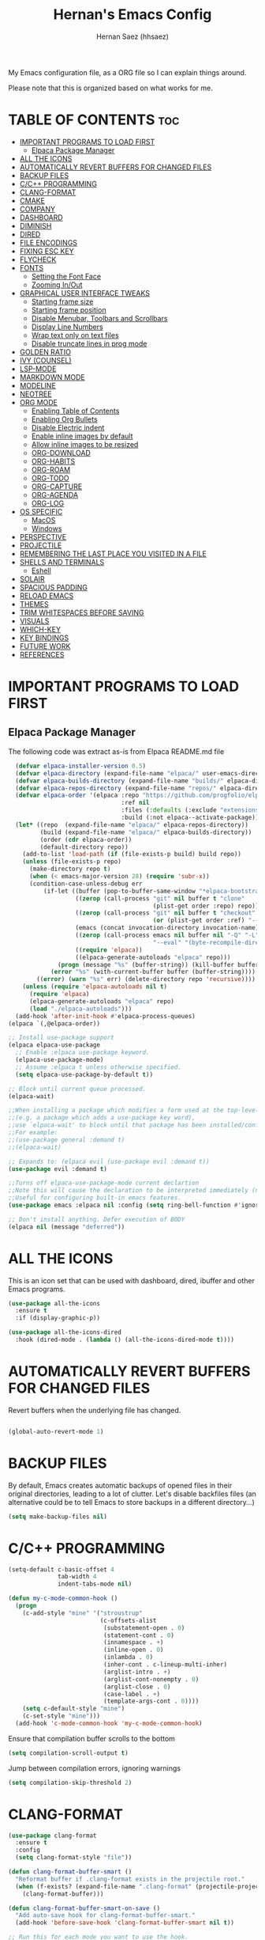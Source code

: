 #+TITLE: Hernan's Emacs Config
#+AUTHOR: Hernan Saez (hhsaez)
#+DESCRIPTION: Hernan's personal Emacs config.
#+STARTUP: showeverything
#+OPTIONS: toc:4

My Emacs configuration file, as a ORG file so I can explain things around.

Please note that this is organized based on what works for me.

* TABLE OF CONTENTS :toc:
- [[#important-programs-to-load-first][IMPORTANT PROGRAMS TO LOAD FIRST]]
  - [[#elpaca-package-manager][Elpaca Package Manager]]
- [[#all-the-icons][ALL THE ICONS]]
- [[#automatically-revert-buffers-for-changed-files][AUTOMATICALLY REVERT BUFFERS FOR CHANGED FILES]]
- [[#backup-files][BACKUP FILES]]
- [[#cc-programming][C/C++ PROGRAMMING]]
- [[#clang-format][CLANG-FORMAT]]
- [[#cmake][CMAKE]]
- [[#company][COMPANY]]
- [[#dashboard][DASHBOARD]]
- [[#diminish][DIMINISH]]
- [[#dired][DIRED]]
- [[#file-encodings][FILE ENCODINGS]]
- [[#fixing-esc-key][FIXING ESC KEY]]
- [[#flycheck][FLYCHECK]]
- [[#fonts][FONTS]]
  - [[#setting-the-font-face][Setting the Font Face]]
  - [[#zooming-inout][Zooming In/Out]]
- [[#graphical-user-interface-tweaks][GRAPHICAL USER INTERFACE TWEAKS]]
  - [[#starting-frame-size][Starting frame size]]
  - [[#starting-frame-position][Starting frame position]]
  - [[#disable-menubar-toolbars-and-scrollbars][Disable Menubar, Toolbars and Scrollbars]]
  - [[#display-line-numbers][Display Line Numbers]]
  - [[#wrap-text-only-on-text-files][Wrap text only on text files]]
  - [[#disable-truncate-lines-in-prog-mode][Disable truncate lines in prog mode]]
- [[#golden-ratio][GOLDEN RATIO]]
- [[#ivy-counsel][IVY (COUNSEL)]]
- [[#lsp-mode][LSP-MODE]]
- [[#markdown-mode][MARKDOWN MODE]]
- [[#modeline][MODELINE]]
- [[#neotree][NEOTREE]]
- [[#org-mode][ORG MODE]]
  - [[#enabling-table-of-contents][Enabling Table of Contents]]
  - [[#enabling-org-bullets][Enabling Org Bullets]]
  - [[#disable-electric-indent][Disable Electric indent]]
  - [[#enable-inline-images-by-default][Enable inline images by default]]
  - [[#allow-inline-images-to-be-resized][Allow inline images to be resized]]
  - [[#org-download][ORG-DOWNLOAD]]
  - [[#org-habits][ORG-HABITS]]
  - [[#org-roam][ORG-ROAM]]
  - [[#org-todo][ORG-TODO]]
  - [[#org-capture][ORG-CAPTURE]]
  - [[#org-agenda][ORG-AGENDA]]
  - [[#org-log][ORG-LOG]]
- [[#os-specific][OS SPECIFIC]]
  - [[#macos][MacOS]]
  - [[#windows][Windows]]
- [[#perspective][PERSPECTIVE]]
- [[#projectile][PROJECTILE]]
- [[#remembering-the-last-place-you-visited-in-a-file][REMEMBERING THE LAST PLACE YOU VISITED IN A FILE]]
- [[#shells-and-terminals][SHELLS AND TERMINALS]]
  - [[#eshell][Eshell]]
- [[#solair][SOLAIR]]
- [[#spacious-padding][SPACIOUS PADDING]]
- [[#reload-emacs][RELOAD EMACS]]
- [[#themes][THEMES]]
- [[#trim-whitespaces-before-saving][TRIM WHITESPACES BEFORE SAVING]]
- [[#visuals][VISUALS]]
- [[#which-key][WHICH-KEY]]
- [[#key-bindings][KEY BINDINGS]]
- [[#future-work][FUTURE WORK]]
- [[#references][REFERENCES]]

* IMPORTANT PROGRAMS TO LOAD FIRST
** Elpaca Package Manager
The following code was extract as-is from Elpaca README.md file
#+BEGIN_SRC emacs-lisp
    (defvar elpaca-installer-version 0.5)
    (defvar elpaca-directory (expand-file-name "elpaca/" user-emacs-directory))
    (defvar elpaca-builds-directory (expand-file-name "builds/" elpaca-directory))
    (defvar elpaca-repos-directory (expand-file-name "repos/" elpaca-directory))
    (defvar elpaca-order '(elpaca :repo "https://github.com/progfolio/elpaca.git"
                                  :ref nil
                                  :files (:defaults (:exclude "extensions"))
                                  :build (:not elpaca--activate-package)))
    (let* ((repo  (expand-file-name "elpaca/" elpaca-repos-directory))
           (build (expand-file-name "elpaca/" elpaca-builds-directory))
           (order (cdr elpaca-order))
           (default-directory repo))
      (add-to-list 'load-path (if (file-exists-p build) build repo))
      (unless (file-exists-p repo)
        (make-directory repo t)
        (when (< emacs-major-version 28) (require 'subr-x))
        (condition-case-unless-debug err
            (if-let ((buffer (pop-to-buffer-same-window "*elpaca-bootstrap*"))
                     ((zerop (call-process "git" nil buffer t "clone"
                                           (plist-get order :repo) repo)))
                     ((zerop (call-process "git" nil buffer t "checkout"
                                           (or (plist-get order :ref) "--"))))
                     (emacs (concat invocation-directory invocation-name))
                     ((zerop (call-process emacs nil buffer nil "-Q" "-L" "." "--batch"
                                           "--eval" "(byte-recompile-directory \".\" 0 'force)")))
                     ((require 'elpaca))
                     ((elpaca-generate-autoloads "elpaca" repo)))
                (progn (message "%s" (buffer-string)) (kill-buffer buffer))
              (error "%s" (with-current-buffer buffer (buffer-string))))
          ((error) (warn "%s" err) (delete-directory repo 'recursive))))
      (unless (require 'elpaca-autoloads nil t)
        (require 'elpaca)
        (elpaca-generate-autoloads "elpaca" repo)
        (load "./elpaca-autoloads")))
    (add-hook 'after-init-hook #'elpaca-process-queues)
  (elpaca `(,@elpaca-order))

  ;; Install use-package support
  (elpaca elpaca-use-package
    ;; Enable :elpaca use-package keyword.
    (elpaca-use-package-mode)
    ;; Assume :elpaca t unless otherwise specified.
    (setq elpaca-use-package-by-default t))

  ;; Block until current queue processed.
  (elpaca-wait)

  ;;When installing a package which modifies a form used at the top-level
  ;;(e.g. a package which adds a use-package key word),
  ;;use `elpaca-wait' to block until that package has been installed/configured.
  ;;For example:
  ;;(use-package general :demand t)
  ;;(elpaca-wait)

  ;; Expands to: (elpaca evil (use-package evil :demand t))
  (use-package evil :demand t)

  ;;Turns off elpaca-use-package-mode current declartion
  ;;Note this will cause the declaration to be interpreted immediately (not deferred).
  ;;Useful for configuring built-in emacs features.
  (use-package emacs :elpaca nil :config (setq ring-bell-function #'ignore))

  ;; Don't install anything. Defer execution of BODY
  (elpaca nil (message "deferred"))
#+END_SRC

* ALL THE ICONS
 This is an icon set that can be used with dashboard, dired, ibuffer and other Emacs programs.

#+BEGIN_SRC emacs-lisp
(use-package all-the-icons
  :ensure t
  :if (display-graphic-p))

(use-package all-the-icons-dired
  :hook (dired-mode . (lambda () (all-the-icons-dired-mode t))))
#+END_SRC

* AUTOMATICALLY REVERT BUFFERS FOR CHANGED FILES

Revert buffers when the underlying file has changed.

#+BEGIN_SRC emacs-lisp

(global-auto-revert-mode 1)

#+END_SRC

* BACKUP FILES

By default, Emacs creates automatic backups of opened files in their original directories, leading to a lot of clutter. Let's disable backfiles files (an alternative could be to tell Emacs to store backups in a different directory...)
#+BEGIN_SRC emacs-lisp
(setq make-backup-files nil)
#+END_SRC

* C/C++ PROGRAMMING

#+BEGIN_SRC emacs-lisp
  (setq-default c-basic-offset 4
                tab-width 4
                indent-tabs-mode nil)

  (defun my-c-mode-common-hook ()
    (progn
      (c-add-style "mine" '("stroustrup"
                            (c-offsets-alist
                             (substatement-open . 0)
                             (statement-cont . 0)
                             (innamespace . +)
                             (inline-open . 0)
                             (inlambda . 0)
                             (inher-cont . c-lineup-multi-inher)
                             (arglist-intro . +)
                             (arglist-cont-nonempty . 0)
                             (arglist-close . 0)
                             (case-label . +)
                             (template-args-cont . 0))))
      (setq c-default-style "mine")
      (c-set-style "mine")))
    (add-hook 'c-mode-common-hook 'my-c-mode-common-hook)
#+END_SRC

Ensure that compilation buffer scrolls to the bottom

#+BEGIN_SRC emacs-lisp
(setq compilation-scroll-output t)
#+END_SRC

Jump between compilation errors, ignoring warnings

#+BEGIN_SRC emacs-lisp
(setq compilation-skip-threshold 2)
#+END_SRC

* CLANG-FORMAT

#+BEGIN_SRC emacs-lisp
  (use-package clang-format
    :ensure t
    :config
    (setq clang-format-style "file"))

  (defun clang-format-buffer-smart ()
    "Reformat buffer if .clang-format exists in the projectile root."
    (when (f-exists? (expand-file-name ".clang-format" (projectile-project-root)))
      (clang-format-buffer)))

  (defun clang-format-buffer-smart-on-save ()
    "Add auto-save hook for clang-format-buffer-smart."
    (add-hook 'before-save-hook 'clang-format-buffer-smart nil t))

  ;; Run this for each mode you want to use the hook.
  (add-hook 'c-mode-hook (lambda () (clang-format-buffer-smart-on-save)))
  (add-hook 'c++-mode-hook (lambda () (clang-format-buffer-smart-on-save)))
  (add-hook 'glsl-mode-hook (lambda () (clang-format-buffer-smart-on-save)))
#+END_SRC

* CMAKE

#+BEGIN_SRC emacs-lisp
(org-babel-load-file
 (expand-file-name
  "cmake-utils.org"
  user-emacs-directory))
#+END_SRC

* COMPANY
Company is a text completion framework for Emacs. The name stands for "complete anything". Completion will start automatically after you type a few letters. Use M-n and M-p to select, <return> to complete or <tab> to complete the common part.

#+BEGIN_SRC emacs-lisp
  (use-package company
    :defer 2
    :diminish
    :custom
    (company-begin-commands '(self-insert-command))
    (company-idle-delay .4)
    (company-minimum-prefix-length 2)
    (company-show-numbers t)
    (company-tooltip-align-annotations 't)
    (global-company-mode t))

  (use-package company-box
    :after company
    :diminish
    :hook (company-mode . company-box-mode))
#+END_SRC

* DASHBOARD
Emacs Dashboard is an extensible startup screen showing you recent files, bookmarks, agenda items and an Emacs banner.

#+BEGIN_SRC emacs-lisp
  (use-package dashboard
    :ensure t
    :init
    (setq initial-buffer-choice 'dashboard-open)
    (setq dashboard-set-heading-icons t)
    (setq dashboard-set-file-icons t)
    (setq dashboard-banner-logo-title "Fly Me To The Moon!")
    ;;(setq dashboard-startup-banner 'logo) ;; use standard emacs logo as banner
    (setq dashboard-startup-banner (concat user-emacs-directory "wallpaper.png")) ;; use custom image
    (setq dashboard-image-banner-max-height 480)
    (setq dashboard-center-content t) ;; set to 't' for centered content
    (setq dashboard-items '(
                            (agenda . 20)
                            (recents . 10)
                            (bookmarks . 10)
                            (projects . 10) ;; Requires "projectile"
                            (registers .. 3)))
    :config
    ;;    (dashboard-modify-heading-icons '((recents . "file-text")
    ;;                                    (bookmarks . "book")))
    (dashboard-setup-startup-hook))
#+END_SRC

* DIMINISH
This package implements hiding or abbreviation of the modeline displays (lighters) of minor-mode. With this package installed, you can add ':diminish' to any use-package block to hide that particular mode in the modeline.

#+BEGIN_SRC emacs-lisp
  (use-package diminish)
#+END_SRC

* DIRED

Use peep-dired to look at file contents as we moved in dired mode

#+BEGIN_SRC emacs-lisp
  (use-package peep-dired
    :after dired)
#+END_SRC

TODO: Enable *peep-dired* by default

* FILE ENCODINGS

Force Emacs to always use "UTF-8" encodig. This is specially needed for Windows.
#+BEGIN_SRC emacs-lisp
  ;;(set-default-coding-systems 'utf-8)
  ;;(prefer-coding-system 'utf-8)
#+END_SRC

* FIXING ESC KEY

By default Emacs will close all windows when pressing the ESC key. I hate that.

Instead, map the ESC key to keyboard-escape-quit (C-g) instead

#+BEGIN_SRC emacs-lisp
(define-key key-translation-map (kbd "ESC") (kbd "C-g"))
#+END_SRC

In addition, this seems to make the minibuffer to exit with just one ESC key press (instead of ESC ESC ESC by default)

* FLYCHECK
Flycheck is a modern on-the-fly syntax checking extension for GNU Emacs, intended as replacement of the older Flymake extension which is part of GNU Emacs. More information at: https://www.flycheck.org/en/latest/

#+BEGIN_SRC emacs-lisp
  (use-package flycheck
    :ensure t
    :defer t
    :diminish ;; don't show minor mode in modeline
    :init (global-flycheck-mode)
    (setq flycheck-gcc-language-standard "c++20")
    (setq flycheck-gcc-args "-std=c++20")
    (setq flycheck-clang-language-standard "c++20")
    (setq flycheck-clang-args "-std=c++20"))
#+END_SRC

On MacOS, also add the following to fix your $PATH environment variable

#+BEGIN_SRC emacs-lisp
  ;;(use-package exec-path-from-shell)
  ;;(exec-path-from-shell-initialize)
#+END_SRC

* FONTS
Defining the various fonts that Emacs will use.

** Setting the Font Face
#+BEGIN_SRC emacs-lisp
  (set-face-attribute 'default nil
                      :font "JetBrains Mono"
                      :height 130
                      :weight 'medium)
  (set-face-attribute 'variable-pitch nil
                      :font "Ubuntu"
                      :height 140
                      :weight 'medium)
  (set-face-attribute 'fixed-pitch nil
                      :font "JetBrains Mono"
                      :height 130
                      :weight 'medium)
  ;; Makes commented text and keywords italics.
  ;; This is working in emacsclient but not emacs.
  ;; Your font must have an italic face available.
  (set-face-attribute 'font-lock-comment-face nil
                      :slant 'italic)
  (set-face-attribute 'font-lock-keyword-face nil
                      :slant 'italic)

  ;; This sets the default font on all graphical frames created after restarting Emacs.
  ;; Does the same thing as 'set-face-attribute default' above, but emacsclient fonts
  ;; are not right unless I also add this method of setting the default font.
  (add-to-list 'default-frame-alist '(font . "JetBrains Mono-14"))

  ;; Uncomment the following line if line spacing needs adjusting.
  (setq-default line-spacing 0.15)
#+END_SRC

** Zooming In/Out
You can use the bindings CTRL plus =/- for zooming in/out. You can also use CTRL plus the mouse wheel for zooming in/out.
#+BEGIN_SOURCE emacs-lisp
(global-set-key (kbd "C-=") 'text-scale-increase)
(global-set-key (kbd "C--") 'text-scale-decrease)
(global-set-key (kbd "<C-wheel-up>") 'text-scale-increase)
(global-set-key (kbd "<C-wheel-down>") 'text-scale-decrease)
#+END_SOURCE

* GRAPHICAL USER INTERFACE TWEAKS
Let's make GPU Emacs look a little better

** Starting frame size
#+BEGIN_SRC emacs-lisp
(add-to-list 'default-frame-alist '(height . 80))
(add-to-list 'default-frame-alist '(width . 240))
#+END_SRC

** Starting frame position
#+BEGIN_SRC emacs-lisp
(add-to-list 'default-frame-alist '(user-position . t))
(add-to-list 'default-frame-alist '(top . 0.5))
(add-to-list 'default-frame-alist '(left . 0.5))
#+END_SRC

** Disable Menubar, Toolbars and Scrollbars
#+BEGIN_SRC emacs-lisp
  (menu-bar-mode -1)
  (tool-bar-mode -1)
  (scroll-bar-mode -1)
#+END_SRC

** Display Line Numbers
Don't use global line numbers mode (global-display-line-numbers-mode) since that will turn on line numbers for all buffers, not just text files.

Instead, enable line numbers only when editing text files and in all programming modes

#+BEGIN_SRC emacs-lisp
(add-hook 'text-mode-hook 'display-line-numbers-mode)
(add-hook 'prog-mode-hook 'display-line-numbers-mode)
#+END_SRC

** Wrap text only on text files
#+BEGIN_SRC emacs-lisp
(add-hook 'text-mode-hook 'visual-line-mode)
#+END_SRC

** Disable truncate lines in prog mode
#+BEGIN_SRC emacs-lisp
  (add-hook 'prog-mode-hook
            (lambda () (setq truncate-lines -1)))
#+END_SRC

* GOLDEN RATIO
https://github.com/roman/golden-ratio.el

Use `golden-ratio-toggle-widescreen` if splits are too wide

Note: Seems this package is no longer actively maintained...

#+BEGIN_SRC emacs-lisp
  (use-package golden-ratio
    :ensure t
    :init
    (golden-ratio-mode)
    :custom
    (golden-ratio-auto-scale 1)
    (golden-ratio-exclude-modes '(neotree-mode)))
#+END_SRC

* IVY (COUNSEL)
+ Ivy, a generic completion mechanism for Emacs.
+ Counsel, a collection of Ivy-enhanced versions of common Emacs commands.
+ Ivy-rich allows us to add descriptions alongside the commands in M-x.
+ Ivy-Prescient is a simple and effective sorting and filtering tool for Emacs.

#+BEGIN_SRC emacs-lisp
     (use-package counsel
       :after ivy
       :config (counsel-mode))

    (use-package ivy
      :bind
      ;; ivy-resume resumes the last Ivy-based completion.
      (("C-c C-r" . ivy-resume)
       ("C-x B" . ivy-switch-buffer-other-window))
      :custom
      (setq ivy-use-virtual-buffers t)
      (setq ivy-count-format "(%d/%d) ")
      (setq enable-recursive-minibuffers t)
      :config
      (ivy-mode))

    (use-package all-the-icons-ivy-rich
      :ensure t
      :init (all-the-icons-ivy-rich-mode 1))

    (use-package ivy-rich
      :after ivy
      :ensure t
      :init (ivy-rich-mode 1) ;; this gets us descriptions in M-x.
      :custom
      (ivy-virtual-abbreviate 'full
                              ivy-rich-switch-buffer-align-virtual-buffer t
                              ivy-rich-path-style 'abbrev))

  (use-package ivy-prescient
    :after ivy
    :ensure t
    :init (ivy-prescient-mode 1)
    )
#+END_SRC


When entering a string which is not on the list of candidates but matches a substring of one of them, Ivy prevents us from selecting our prompt, forcing us to use the suggested one.
By enabling this setting, we can press the up arrow (or C-p) when on the first candidate to select the contents of the prompt line.
#+BEGIN_SRC emacs-lisp
  (setq-default ivy-use-selectable-prompt t)
#+END_SRC

* LSP-MODE

#+BEGIN_SRC emacs-lisp
(org-babel-load-file
 (expand-file-name
  "lsp-mode-config.org"
  user-emacs-directory))
#+END_SRC


* MARKDOWN MODE
#+BEGIN_SRC emacs-lisp
  (use-package markdown-mode
    :ensure t)
#+END_SRC

* MODELINE

The modeline is the bottom status bar that appears in Emacs windows.

Doom Emacs already has a nice modeline package available, saving us some work.

#+BEGIN_SRC emacs-lisp
  (use-package doom-modeline
    :ensure t
    :init (doom-modeline-mode 1)
    :config
    (setq doom-modeline-height 40
          ;; sets left bar width
          doom-modeline-bar-width 5
          ;; adds perspective name to modelinep
          doom-modeline-persp-name t
          ;; adds folder icon next to persp mode
          doom-modeline-persp-icon t))
#+END_SRC

* NEOTREE

Neotree is a file tree viewer.

NeoTree provides folliwng themes: classic, ascii, arrow, icons and nerd. Theme can be configured by setting "two" themes for neo-theme: one for the GUI and one for the terminal.

#+BEGIN_SRC emacs-lisp
  (use-package neotree
    :config
    (setq neo-smart-open t ; allows jumping to the current file
          neo-autorefresh t
          neo-show-hidden-files t
          neo-window-width 55
          neo-window-fixed-size nil ; makes width to be adjustable
          inhibit-compacting-font-caches t
          projectile-switch-project-action 'neotree-projectile-action)
    ;; truncate long file names in neotree
    (add-hook 'neo-after-create-hook
              #'(lambda (_)
                  (with-current-buffer (get-buffer neo-buffer-name)
                    (setq truncate-lines t)
                    (setq word-wrap nil)
                    (make-local-variable 'auto-hscroll-mode)
                    (setq auto-hscroll-mode nil)))))
#+END_SRC

* ORG MODE

Ensure this directory exists and that it points to the expected location. See README.md file for more details about how to configure this directory on each platform
#+BEGIN_SRC emacs-lisp
  (setq org-directory "~/.org")
#+END_SRC

** Enabling Table of Contents
#+BEGIN_SRC emacs-lisp
  (use-package toc-org
    :commands toc-org-enable
    :init (add-hook 'org-mode-hook 'toc-org-enable))
#+END_SRC

** Enabling Org Bullets
Org-bullets gives us attractive bullets rather than asterisks.

#+BEGIN_SRC emacs-lisp
  (add-hook 'org-mode-hook 'org-indent-mode)
  (use-package org-bullets)
  (add-hook 'org-mode-hook (lambda () (org-bullets-mode 1)))
#+END_SRC

** Disable Electric indent
Org mode source blocks have some really weird and annoying default indentation behavior. It seems to be caused
by electric-indent-mode turned on by default in Emacs. Let's turn it off.

#+BEGIN_SRC emacs-lisp
  (electric-indent-mode -1)
#+END_SRC

** Enable inline images by default
#+BEGIN_SRC emacs-lisp
(setq org-startup-with-inline-images t)
#+END_SRC

** Allow inline images to be resized
If set to nil, org will try to get the width from an #+ATTR* keyword and fall back to the original image width if none is found
#+BEGIN_SRC emacs-lisp
(setq org-image-actual-width nil)
#+END_SRC

** ORG-DOWNLOAD
#+BEGIN_SRC emacs-lisp
  (setq debug-on-error t)
  (use-package org-download
    :ensure t
    :init
    (setq org-download-method 'directory)
    (setq org-download-image-dir "./images")
    (setq org-download-image-org-width 600)
    (setq org-download-link-format "[[file:%s]]\n"
          org-download-abbreviate-filename-function #'file-relative-name)
    (setq org-download-link-format-function #'org-download-link-format-function-default)
    (setq org-download-heading-lvl nil)
    :config
    (add-hook 'dired-mode-hook 'org-download-enable))
#+END_SRC

** ORG-HABITS
#+BEGIN_SRC emacs-lisp
  (with-eval-after-load 'org-agenda
    (require 'org-habit)
    (add-to-list 'org-modules 'org-habit t)
    ;; Position the habit graph on the agenda to the right by default
    (setq org-habit-graph-column 50)
    ;; Show habits even if they were already completed today
    ;;(setq org-habit-show-all-today t)
    )
#+END_SRC

** ORG-ROAM

**IMPORTANT:** Ensure the org-roam directory exists **BEFORE** using org-roam.
#+BEGIN_SRC emacs-lisp
  (use-package org-roam
    :ensure t
    :init
    ;; Ignore v1 migration warning
    (setq org-roam-v2-ack t)
    :custom
    (org-roam-directory (file-truename "~/.org-roam"))
    ;; Customize default node style to include creation date
    (org-roam-capture-templates
     '(("d" "default" plain
        "%?"
        :if-new (file+head "%<%Y%m%d%H%M%S>-${slug}.org" "#+TITLE: ${title}\n#+DATE: %U\n")
        :unnarrowed t)))
    :bind (("C-c n l" . org-roam-buffer-toggle)
           ("C-c n f" . org-roam-node-find)
           ("C-c n i" . org-roam-node-insert)
           :map org-mode-map
           :map org-roam-dailies-map)
    :bind-keymap
    ("C-c n d" . org-roam-dailies-map)
    :config
    (require 'org-roam-dailies)
    (org-roam-setup))
#+END_SRC

If the =org-roam-directory= variable is still not set immediately upon startup (even after forcing =org-roam-setup= above), we use a default value
#+BEGIN_SRC emacs-lisp
  (unless (bound-and-true-p org-roam-directory)
    (setq org-roam-directory (file-truename "~/.org-roam")))
#+END_SRC

*** ORG-ROAM-DAILIES

#+BEGIN_SRC emacs-lisp
  (setq org-roam-dailies-capture-templates
  '(("d" "default" entry "* %<%r>%?"
  :target
  (file+head "%<%Y-%m-%d>.org" "#+TITLE: %<%Y-%m-%d %A | week %W | day %j>\n"))))
#+END_SRC

** ORG-TODO

TODO workflows and color settings
#+BEGIN_SRC emacs-lisp
  (setq org-todo-keywords
        (quote ((sequence "TODO" "|" "DONE")
                ;;(sequence "PROJ(p)" "INPROGRESS(i)" "|" "COMPLETED(c)" "ABANDONED(a)")
                ;;(sequence "EPIC(e)" "INPROGRESS(i)" "|" "DONE(d)")
                ;;(sequence "BUG(b)" "|" "FIXED(f)")
                )))

  (setq org-todo-keyword-faces
        (quote (("TODO" :foreground "orange" :weight bold)
                ("DONE" :foreground "forest green" :weight bold)
                ("BUG" :foreground "red" :weight bold))))
#+END_SRC

Fast TODO selection is disabled, since we only have a simple workflow. Maybe in the future we can enable it again.
#+BEGIN_SRC emacs-lisp
(setq org-use-fast-todo-selection 'auto)
#+END_SRC

** ORG-CAPTURE

For templates, the =%a= option will add a link to the current file/header, which is great to provide context

#+BEGIN_SRC emacs-lisp
  (setq org-default-notes-file (concat org-directory "/inbox.org"))

  (setq org-capture-templates
        (quote (("t" "TODO" entry (file org-default-notes-file)
                 "* TODO %?\n%a\n")
                ("r" "Reminder" entry (file org-default-notes-file)
                 "* TODO %?\nSCHEDULED: %(format-time-string \"%<<%Y-%m-%d %a>>\")\n")
                ("e" "Event" entry (file org-default-notes-file)
                 "* TODO %?\nDEADLINE: %(format-time-string \"%<<%Y-%m-%d>>\")\n")
                ("j" "Journal" entry (file org-default-notes-file)
                 "* %?\n"))))
#+END_SRC

** ORG-AGENDA
Setup org-agenda directories after org-roam, since we want to fetch TODOs from org-roam notes.

NOTE: This is too expensive and ends up slowing the agenda startup a lot.
#+BEGIN_SRC emacs-lisp
  ;;(setq org-agenda-files (append
    ;;                      (directory-files-recursively org-directory "\\.org$")
      ;;                    (directory-files-recursively org-roam-directory "\\.org$")))
#+END_SRC

Agenda views
#+BEGIN_SRC emacs-lisp
  (setq org-agenda-custom-commands
        (quote (("h" "Habits" tags-todo "STYLE=\"habit\""
                 ((org-agenda-overriding-header "Habits")
                  (org-agenda-sorting-strategy
                   '(todo-state-down effort-up category-keep))))
                ("D" "Daily Planning"
                 ((agenda ""
                          ((org-agenda-overriding-header "Completed Tasks")
                           (org-agenda-skip-function '(org-agenda-skip-entry-if 'nottodo 'done))
                           (org-agenda-span 'day)))
                  (agenda ""
                          ((org-agenda-overriding-header "Unfinished Scheduled Tasks")
                           (org-agenda-skip-function '(org-agenda-skip-entry-if 'todo 'done))
                           (org-deadline-warning-days 0)
                           (org-agenda-span 'day)))
                  (agenda ""
                          ((org-agenda-overriding-header "Tomorrow")
                           (org-agenda-span 'day)
                           (org-agenda-start-day "+1d")
                           (org-habit-show-all-today t)
                           (org-deadline-warning-days 1)))
                  (tags "REFILE"
                        ((org-agenda-overriding-header "Tasks to Refile")
                         (org-tags-match-list-sublevel nil)))))
                ("W" "Weekly Planning"
                 ((agenda ""
                          ((org-agenda-overriding-header "Completed Tasks")
                           (org-agenda-skip-function '(org-agenda-skip-entry-if 'nottodo 'done))
                           (org-agenda-span 'week)))
                  (agenda ""
                          ((org-agenda-overriding-header "Unfinished Scheduled Tasks")
                           (org-agenda-skip-function '(org-agenda-skip-entry-if 'todo 'done))
                           (org-deadline-warning-days 0)
                           (org-agenda-span 'week)))
                  (tags-todo "NEXT"
                          ((org-agenda-overriding-header "Priorities")
                           (org-tags-match-list-sublevel nil)))
                  (agenda ""
                          ((org-agenda-overriding-header "Next Week")
                           (org-agenda-span 'week)
                           (org-agenda-start-day "+1w")
                           (org-deadline-warning-days 14)))
                  (tags "REFILE"
                        ((org-agenda-overriding-header "Tasks to Refile")
                         (org-tags-match-list-sublevel nil)))))
                ("M" "Monthly Planning"
                 ((agenda ""
                          ((org-agenda-overriding-header "Completed Tasks")
                           (org-agenda-skip-function '(org-agenda-skip-entry-if 'nottodo 'done))
                           (org-agenda-start-day "-1m")
                           (org-agenda-span 'month)))
                  (agenda ""
                          ((org-agenda-span 32)
                           (org-agenda-start-day "-31d")
                           (org-agenda-overriding-header "Scheduled Tasks up to Today")
                           (org-agenda-skip-function
                            '(org-agenda-skip-entry-if 'todo 'done 'scheduled 'after 'today))
                           (org-agenda-tag-filter-preset '("-WEEKLY"))
                           ))
                  (tags-todo "-WEEKLY"
                          ((org-agenda-overriding-header "Unfinished Scheduled Tasks 3")
                           (org-agenda-skip-function
                            '(org-agenda-skip-entry-if 'notscheduled 'todo 'done 'scheduled 'after 'today))
                           (org-agenda-todo-ignore-scheduled 'future)
                           (org-tags-match-list-sublevel nil)))
                 (tags-todo "-WEEKLY"
                          ((org-agenda-overriding-header "Unfinished Scheduled Tasks")
                           (org-agenda-skip-function
                            '(org-agenda-skip-entry-if 'notscheduled 'todo 'done))
                           ;;(org-agenda-todo-ignore-scheduled 'future)
                           (org-tags-match-list-sublevel nil)))
                  (agenda ""
                          ((org-agenda-overriding-header "Unfinished Scheduled Tasks")
                           (org-agenda-skip-function '(org-agenda-skip-entry-if 'todo 'done))
                           ;;(org-agenda-skip-function '(org-agenda-skip-entry-if 'regexp ":WEEKLY:"))
                           ;;(org-agenda-hide-tags-regexp (concat org-agenda-hide-tags-regexp (regexp-opt '("WEEKLY"))))
                           ;;(org-agenda-tag-filter-preset '("-WEEKLY"))
                           (org-deadline-warning-days 0)
                           (org-agenda-span 'month)))
                  (tags-todo "MONTHLY"
                          ((org-agenda-overriding-header "Monthly Tasks")
                           (org-tags-match-list-sublevel nil)))
                  (tags-todo "NEXT"
                          ((org-agenda-overriding-header "Priorities")
                           (org-tags-match-list-sublevel nil)))
                  (agenda ""
                          ((org-agenda-overriding-header "Next Month")
                           (org-agenda-span 'month)
                           (org-agenda-start-day "+1m")
                           (org-deadline-warning-days 31)))
                  (tags "REFILE"
                        ((org-agenda-overriding-header "Tasks to Refile")
                         (org-tags-match-list-sublevel nil)))))
                (" " "Agenda"
                 ((agenda "" ((org-agenda-span 'day)
                              (org-deadline-warning-days 0))))
                 ))))
#+END_SRC

** ORG-LOG

#+BEGIN_SRC emacs-lisp
  (setq org-log-done (quote time))
  (setq org-agenda-start-with-log-mode t)
  (setq org-log-into-drawer t)
#+END_SRC

* OS SPECIFIC

** MacOS

#+BEGIN_SRC emacs-lisp
  (when (equal system-type 'darwin)
    ;; (setq mac-option-modifier 'super)
    ;; (setq mac-command-modifier 'meta)
    (setq ns-auto-hide-menu-bar nil)
    (setq ns-use-proxy-icon nil)
    (setq dired-use-ls-dired nil)
    (setq initial-frame-alist
          (append
           '((ns-transparent-titlebar . t)
             (ns-appearance .dark)
             (vertical-scroll-bar . nil)
             (internal-border-width . 0)))))
#+END_SRC

** Windows

#+BEGIN_SRC emacs-lisp
  (when (equal system-type 'windows-nt)
    ;; Set ssh_askpass to the proper executable
    (setenv "SSH_ASKPASS" "c:/Program Files/Git/mingw64/libexec/git-core/git-askpass.exe"))
#+END_SRC

* PERSPECTIVE

TODO

* PROJECTILE
Projectile is a project interaction library for Emacs.

#+BEGIN_SRC emacs-lisp
  (use-package projectile
    :diminish
    :init
    (setq projectile-keymap-prefix (kbd "C-c p"))
    :config
    (projectile-global-mode)
    (setq projectile-enable-caching t)
    (projectile-mode 1))
#+END_SRC

* REMEMBERING THE LAST PLACE YOU VISITED IN A FILE

Remember and restore the last cursor location of opened files

#+BEGIN_SRC emacs-lisp

(save-place-mode 1)

#+END_SRC

* SHELLS AND TERMINALS

** Eshell
Eshell is an Emacs 'shell' that is written in Elisp.

#+begin_src emacs-lisp
(use-package eshell-syntax-highlighting
  :after esh-mode
  :config
  (eshell-syntax-highlighting-global-mode +1))

;; eshell-syntax-highlighting -- adds fish/zsh-like syntax highlighting.
;; eshell-rc-script -- your profile for eshell; like a bashrc for eshell.
;; eshell-aliases-file -- sets an aliases file for the eshell.

(setq eshell-rc-script (concat user-emacs-directory "eshell/profile")
      eshell-aliases-file (concat user-emacs-directory "eshell/aliases")
      eshell-history-size 5000
      eshell-buffer-maximum-lines 5000
      eshell-hist-ignoredups t
      eshell-scroll-to-bottom-on-input t
      eshell-destroy-buffer-when-process-dies t
      eshell-visual-commands'("bash" "fish" "htop" "ssh" "top" "zsh"))
#+end_src

* SOLAIR

#+BEGIN_SRC emacs-lisp
  (use-package solaire-mode
    :ensure t
    :custom
    (solaire-global-mode 1))
#+END_SRC

* SPACIOUS PADDING
Adds padding around windows and frames

#+BEGIN_SRC emacs-lisp
  (use-package spacious-padding
    :ensure t
    :init
    (spacious-padding-mode 1))
#+END_SRC

* RELOAD EMACS
Use this function to reload Emacs after adding changes to the config.

#+BEGIN_SRC emacs-lisp
(defun reload-init-file ()
(interactive)
(load-file user-init-file)
(load-file user-init-file))
#+END_SRC

* THEMES

Designates the directory where will place all of our themes.
Now, select our chosen theme, which is *hhsaez* by default, a theme that I created with the help of Emacs Theme Editor.
#+BEGIN_SRC emacs-lisp
  (add-to-list 'custom-theme-load-path "~/.emacs.d/themes")
  ;;(load-theme 'hhsaez t)
#+END_SRC

also, install themes from *doom-themes* so we can switch to a different one if we want to
#+BEGIN_SRC emacs-lisp
  (use-package doom-themes
    :ensure t
    :config
    (setq doom-themes-enable-bold t ; if nil, bold is universally disabled
          doom-themes-enable-italic t) ; if nil, italics is universally disabled
    ;; overrides default theme
    (load-theme 'doom-one t)
    ;; Enable custom neotree theme (all-the-icons must be installed)
    (doom-themes-neotree-config)
    ;; Corrects and improves org-mode's native fontification
    (doom-themes-org-config))
#+END_SRC

* TRIM WHITESPACES BEFORE SAVING

#+BEGIN_SRC emacs-lisp
(add-hook 'before-save-hook 'delete-trailing-whitespace)
#+END_SRC

* VISUALS

#+BEGIN_SRC emacs-lisp
  (setq-default
   ;; By default, Emacs will try to resize itself to specific column size. This is not ideal when using a tiling window manager.
   frame-inhibit-implied-resize t
  )
#+END_SRC

* WHICH-KEY
#+BEGIN_SRC emacs-lisp
  (use-package which-key
    :init
    (which-key-mode 1)
    :diminish
    :config
    (setq which-key-side-window-location 'bottom
            which-key-sort-order #'which-key-key-order-alpha
            which-key-sort-uppercase-first nil
            which-key-add-column-padding 1
            which-key-max-display-columns nil
            which-key-min-display-lines 6
            which-key-side-window-slot -10
            which-key-side-window-max-height 0.25
            which-key-idle-delay 0.8
            which-key-max-description-length 25
            which-key-allow-imprecise-window-fit t
            which-key-separator " → " ))
#+END_SRC

* KEY BINDINGS

#+BEGIN_SRC emacs-lisp
  (global-set-key (kbd "C-c a") 'org-agenda)
  (global-set-key (kbd "C-c c") 'org-capture)
#+END_SRC

* FUTURE WORK

- [ ] Move things like Elpaca config to their own files.
- [ ] Fix MacOS tiling issues.
- [ ] Fix Windows eshell and git issues.

* REFERENCES

- [[https://youtu.be/AyhPmypHDEw?si=sySufrf72E2dXoQ4][Getting Started with ORG-ROAM - Build a Second Brain in Emacs]]
- [[https://doc.norang.ca/org-mode.html][Org Mode - Organize Your Life In Plain Text!]]
